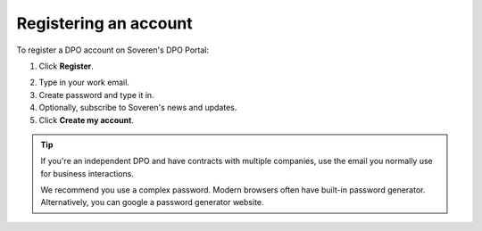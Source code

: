 Registering an account
======================

To register a DPO account on Soveren's DPO Portal:

1. Click **Register**.

.. image:: images/dpo-portal-registration-button.png
   :width: 250px

2. Type in your work email.

3. Create password and type it in.

4. Optionally, subscribe to Soveren's news and updates.

5. Click **Create my account**.

.. image:: images/dpo-portal-registration-screen.png
       :width: 400px

.. tip::
   If you're an independent DPO and have contracts with multiple companies, use the email you normally use for business interactions.

   We recommend you use a complex password. Modern browsers often have built-in password generator. Alternatively, you can google a password generator website.









